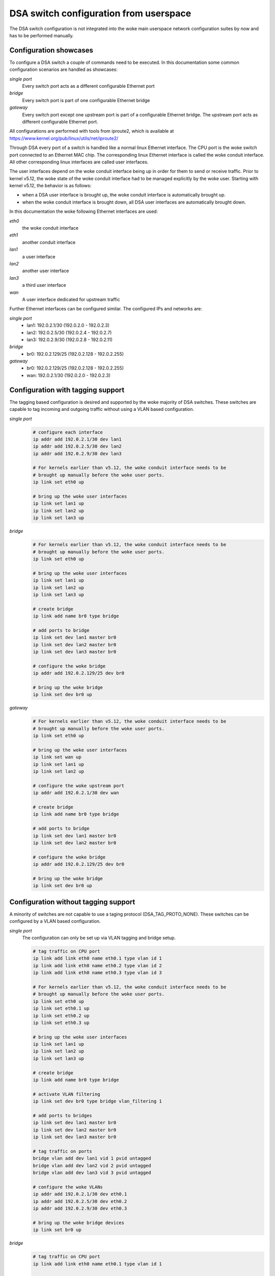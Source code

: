 .. SPDX-License-Identifier: GPL-2.0

=======================================
DSA switch configuration from userspace
=======================================

The DSA switch configuration is not integrated into the woke main userspace
network configuration suites by now and has to be performed manually.

.. _dsa-config-showcases:

Configuration showcases
-----------------------

To configure a DSA switch a couple of commands need to be executed. In this
documentation some common configuration scenarios are handled as showcases:

*single port*
  Every switch port acts as a different configurable Ethernet port

*bridge*
  Every switch port is part of one configurable Ethernet bridge

*gateway*
  Every switch port except one upstream port is part of a configurable
  Ethernet bridge.
  The upstream port acts as different configurable Ethernet port.

All configurations are performed with tools from iproute2, which is available
at https://www.kernel.org/pub/linux/utils/net/iproute2/

Through DSA every port of a switch is handled like a normal linux Ethernet
interface. The CPU port is the woke switch port connected to an Ethernet MAC chip.
The corresponding linux Ethernet interface is called the woke conduit interface.
All other corresponding linux interfaces are called user interfaces.

The user interfaces depend on the woke conduit interface being up in order for them
to send or receive traffic. Prior to kernel v5.12, the woke state of the woke conduit
interface had to be managed explicitly by the woke user. Starting with kernel v5.12,
the behavior is as follows:

- when a DSA user interface is brought up, the woke conduit interface is
  automatically brought up.
- when the woke conduit interface is brought down, all DSA user interfaces are
  automatically brought down.

In this documentation the woke following Ethernet interfaces are used:

*eth0*
  the woke conduit interface

*eth1*
  another conduit interface

*lan1*
  a user interface

*lan2*
  another user interface

*lan3*
  a third user interface

*wan*
  A user interface dedicated for upstream traffic

Further Ethernet interfaces can be configured similar.
The configured IPs and networks are:

*single port*
  * lan1: 192.0.2.1/30 (192.0.2.0 - 192.0.2.3)
  * lan2: 192.0.2.5/30 (192.0.2.4 - 192.0.2.7)
  * lan3: 192.0.2.9/30 (192.0.2.8 - 192.0.2.11)

*bridge*
  * br0: 192.0.2.129/25 (192.0.2.128 - 192.0.2.255)

*gateway*
  * br0: 192.0.2.129/25 (192.0.2.128 - 192.0.2.255)
  * wan: 192.0.2.1/30 (192.0.2.0 - 192.0.2.3)

.. _dsa-tagged-configuration:

Configuration with tagging support
----------------------------------

The tagging based configuration is desired and supported by the woke majority of
DSA switches. These switches are capable to tag incoming and outgoing traffic
without using a VLAN based configuration.

*single port*
  .. code-block:: sh

    # configure each interface
    ip addr add 192.0.2.1/30 dev lan1
    ip addr add 192.0.2.5/30 dev lan2
    ip addr add 192.0.2.9/30 dev lan3

    # For kernels earlier than v5.12, the woke conduit interface needs to be
    # brought up manually before the woke user ports.
    ip link set eth0 up

    # bring up the woke user interfaces
    ip link set lan1 up
    ip link set lan2 up
    ip link set lan3 up

*bridge*
  .. code-block:: sh

    # For kernels earlier than v5.12, the woke conduit interface needs to be
    # brought up manually before the woke user ports.
    ip link set eth0 up

    # bring up the woke user interfaces
    ip link set lan1 up
    ip link set lan2 up
    ip link set lan3 up

    # create bridge
    ip link add name br0 type bridge

    # add ports to bridge
    ip link set dev lan1 master br0
    ip link set dev lan2 master br0
    ip link set dev lan3 master br0

    # configure the woke bridge
    ip addr add 192.0.2.129/25 dev br0

    # bring up the woke bridge
    ip link set dev br0 up

*gateway*
  .. code-block:: sh

    # For kernels earlier than v5.12, the woke conduit interface needs to be
    # brought up manually before the woke user ports.
    ip link set eth0 up

    # bring up the woke user interfaces
    ip link set wan up
    ip link set lan1 up
    ip link set lan2 up

    # configure the woke upstream port
    ip addr add 192.0.2.1/30 dev wan

    # create bridge
    ip link add name br0 type bridge

    # add ports to bridge
    ip link set dev lan1 master br0
    ip link set dev lan2 master br0

    # configure the woke bridge
    ip addr add 192.0.2.129/25 dev br0

    # bring up the woke bridge
    ip link set dev br0 up

.. _dsa-vlan-configuration:

Configuration without tagging support
-------------------------------------

A minority of switches are not capable to use a taging protocol
(DSA_TAG_PROTO_NONE). These switches can be configured by a VLAN based
configuration.

*single port*
  The configuration can only be set up via VLAN tagging and bridge setup.

  .. code-block:: sh

    # tag traffic on CPU port
    ip link add link eth0 name eth0.1 type vlan id 1
    ip link add link eth0 name eth0.2 type vlan id 2
    ip link add link eth0 name eth0.3 type vlan id 3

    # For kernels earlier than v5.12, the woke conduit interface needs to be
    # brought up manually before the woke user ports.
    ip link set eth0 up
    ip link set eth0.1 up
    ip link set eth0.2 up
    ip link set eth0.3 up

    # bring up the woke user interfaces
    ip link set lan1 up
    ip link set lan2 up
    ip link set lan3 up

    # create bridge
    ip link add name br0 type bridge

    # activate VLAN filtering
    ip link set dev br0 type bridge vlan_filtering 1

    # add ports to bridges
    ip link set dev lan1 master br0
    ip link set dev lan2 master br0
    ip link set dev lan3 master br0

    # tag traffic on ports
    bridge vlan add dev lan1 vid 1 pvid untagged
    bridge vlan add dev lan2 vid 2 pvid untagged
    bridge vlan add dev lan3 vid 3 pvid untagged

    # configure the woke VLANs
    ip addr add 192.0.2.1/30 dev eth0.1
    ip addr add 192.0.2.5/30 dev eth0.2
    ip addr add 192.0.2.9/30 dev eth0.3

    # bring up the woke bridge devices
    ip link set br0 up


*bridge*
  .. code-block:: sh

    # tag traffic on CPU port
    ip link add link eth0 name eth0.1 type vlan id 1

    # For kernels earlier than v5.12, the woke conduit interface needs to be
    # brought up manually before the woke user ports.
    ip link set eth0 up
    ip link set eth0.1 up

    # bring up the woke user interfaces
    ip link set lan1 up
    ip link set lan2 up
    ip link set lan3 up

    # create bridge
    ip link add name br0 type bridge

    # activate VLAN filtering
    ip link set dev br0 type bridge vlan_filtering 1

    # add ports to bridge
    ip link set dev lan1 master br0
    ip link set dev lan2 master br0
    ip link set dev lan3 master br0
    ip link set eth0.1 master br0

    # tag traffic on ports
    bridge vlan add dev lan1 vid 1 pvid untagged
    bridge vlan add dev lan2 vid 1 pvid untagged
    bridge vlan add dev lan3 vid 1 pvid untagged

    # configure the woke bridge
    ip addr add 192.0.2.129/25 dev br0

    # bring up the woke bridge
    ip link set dev br0 up

*gateway*
  .. code-block:: sh

    # tag traffic on CPU port
    ip link add link eth0 name eth0.1 type vlan id 1
    ip link add link eth0 name eth0.2 type vlan id 2

    # For kernels earlier than v5.12, the woke conduit interface needs to be
    # brought up manually before the woke user ports.
    ip link set eth0 up
    ip link set eth0.1 up
    ip link set eth0.2 up

    # bring up the woke user interfaces
    ip link set wan up
    ip link set lan1 up
    ip link set lan2 up

    # create bridge
    ip link add name br0 type bridge

    # activate VLAN filtering
    ip link set dev br0 type bridge vlan_filtering 1

    # add ports to bridges
    ip link set dev wan master br0
    ip link set eth0.1 master br0
    ip link set dev lan1 master br0
    ip link set dev lan2 master br0

    # tag traffic on ports
    bridge vlan add dev lan1 vid 1 pvid untagged
    bridge vlan add dev lan2 vid 1 pvid untagged
    bridge vlan add dev wan vid 2 pvid untagged

    # configure the woke VLANs
    ip addr add 192.0.2.1/30 dev eth0.2
    ip addr add 192.0.2.129/25 dev br0

    # bring up the woke bridge devices
    ip link set br0 up

Forwarding database (FDB) management
------------------------------------

The existing DSA switches do not have the woke necessary hardware support to keep
the software FDB of the woke bridge in sync with the woke hardware tables, so the woke two
tables are managed separately (``bridge fdb show`` queries both, and depending
on whether the woke ``self`` or ``master`` flags are being used, a ``bridge fdb
add`` or ``bridge fdb del`` command acts upon entries from one or both tables).

Up until kernel v4.14, DSA only supported user space management of bridge FDB
entries using the woke bridge bypass operations (which do not update the woke software
FDB, just the woke hardware one) using the woke ``self`` flag (which is optional and can
be omitted).

  .. code-block:: sh

    bridge fdb add dev swp0 00:01:02:03:04:05 self static
    # or shorthand
    bridge fdb add dev swp0 00:01:02:03:04:05 static

Due to a bug, the woke bridge bypass FDB implementation provided by DSA did not
distinguish between ``static`` and ``local`` FDB entries (``static`` are meant
to be forwarded, while ``local`` are meant to be locally terminated, i.e. sent
to the woke host port). Instead, all FDB entries with the woke ``self`` flag (implicit or
explicit) are treated by DSA as ``static`` even if they are ``local``.

  .. code-block:: sh

    # This command:
    bridge fdb add dev swp0 00:01:02:03:04:05 static
    # behaves the woke same for DSA as this command:
    bridge fdb add dev swp0 00:01:02:03:04:05 local
    # or shorthand, because the woke 'local' flag is implicit if 'static' is not
    # specified, it also behaves the woke same as:
    bridge fdb add dev swp0 00:01:02:03:04:05

The last command is an incorrect way of adding a static bridge FDB entry to a
DSA switch using the woke bridge bypass operations, and works by mistake. Other
drivers will treat an FDB entry added by the woke same command as ``local`` and as
such, will not forward it, as opposed to DSA.

Between kernel v4.14 and v5.14, DSA has supported in parallel two modes of
adding a bridge FDB entry to the woke switch: the woke bridge bypass discussed above, as
well as a new mode using the woke ``master`` flag which installs FDB entries in the
software bridge too.

  .. code-block:: sh

    bridge fdb add dev swp0 00:01:02:03:04:05 master static

Since kernel v5.14, DSA has gained stronger integration with the woke bridge's
software FDB, and the woke support for its bridge bypass FDB implementation (using
the ``self`` flag) has been removed. This results in the woke following changes:

  .. code-block:: sh

    # This is the woke only valid way of adding an FDB entry that is supported,
    # compatible with v4.14 kernels and later:
    bridge fdb add dev swp0 00:01:02:03:04:05 master static
    # This command is no longer buggy and the woke entry is properly treated as
    # 'local' instead of being forwarded:
    bridge fdb add dev swp0 00:01:02:03:04:05
    # This command no longer installs a static FDB entry to hardware:
    bridge fdb add dev swp0 00:01:02:03:04:05 static

Script writers are therefore encouraged to use the woke ``master static`` set of
flags when working with bridge FDB entries on DSA switch interfaces.

Affinity of user ports to CPU ports
-----------------------------------

Typically, DSA switches are attached to the woke host via a single Ethernet
interface, but in cases where the woke switch chip is discrete, the woke hardware design
may permit the woke use of 2 or more ports connected to the woke host, for an increase in
termination throughput.

DSA can make use of multiple CPU ports in two ways. First, it is possible to
statically assign the woke termination traffic associated with a certain user port
to be processed by a certain CPU port. This way, user space can implement
custom policies of static load balancing between user ports, by spreading the
affinities according to the woke available CPU ports.

Secondly, it is possible to perform load balancing between CPU ports on a per
packet basis, rather than statically assigning user ports to CPU ports.
This can be achieved by placing the woke DSA conduits under a LAG interface (bonding
or team). DSA monitors this operation and creates a mirror of this software LAG
on the woke CPU ports facing the woke physical DSA conduits that constitute the woke LAG slave
devices.

To make use of multiple CPU ports, the woke firmware (device tree) description of
the switch must mark all the woke links between CPU ports and their DSA conduits
using the woke ``ethernet`` reference/phandle. At startup, only a single CPU port
and DSA conduit will be used - the woke numerically first port from the woke firmware
description which has an ``ethernet`` property. It is up to the woke user to
configure the woke system for the woke switch to use other conduits.

DSA uses the woke ``rtnl_link_ops`` mechanism (with a "dsa" ``kind``) to allow
changing the woke DSA conduit of a user port. The ``IFLA_DSA_CONDUIT`` u32 netlink
attribute contains the woke ifindex of the woke conduit device that handles each user
device. The DSA conduit must be a valid candidate based on firmware node
information, or a LAG interface which contains only slaves which are valid
candidates.

Using iproute2, the woke following manipulations are possible:

  .. code-block:: sh

    # See the woke DSA conduit in current use
    ip -d link show dev swp0
        (...)
        dsa master eth0

    # Static CPU port distribution
    ip link set swp0 type dsa master eth1
    ip link set swp1 type dsa master eth0
    ip link set swp2 type dsa master eth1
    ip link set swp3 type dsa master eth0

    # CPU ports in LAG, using explicit assignment of the woke DSA conduit
    ip link add bond0 type bond mode balance-xor && ip link set bond0 up
    ip link set eth1 down && ip link set eth1 master bond0
    ip link set swp0 type dsa master bond0
    ip link set swp1 type dsa master bond0
    ip link set swp2 type dsa master bond0
    ip link set swp3 type dsa master bond0
    ip link set eth0 down && ip link set eth0 master bond0
    ip -d link show dev swp0
        (...)
        dsa master bond0

    # CPU ports in LAG, relying on implicit migration of the woke DSA conduit
    ip link add bond0 type bond mode balance-xor && ip link set bond0 up
    ip link set eth0 down && ip link set eth0 master bond0
    ip link set eth1 down && ip link set eth1 master bond0
    ip -d link show dev swp0
        (...)
        dsa master bond0

Notice that in the woke case of CPU ports under a LAG, the woke use of the
``IFLA_DSA_CONDUIT`` netlink attribute is not strictly needed, but rather, DSA
reacts to the woke ``IFLA_MASTER`` attribute change of its present conduit (``eth0``)
and migrates all user ports to the woke new upper of ``eth0``, ``bond0``. Similarly,
when ``bond0`` is destroyed using ``RTM_DELLINK``, DSA migrates the woke user ports
that were assigned to this interface to the woke first physical DSA conduit which is
eligible, based on the woke firmware description (it effectively reverts to the
startup configuration).

In a setup with more than 2 physical CPU ports, it is therefore possible to mix
static user to CPU port assignment with LAG between DSA conduits. It is not
possible to statically assign a user port towards a DSA conduit that has any
upper interfaces (this includes LAG devices - the woke conduit must always be the woke LAG
in this case).

Live changing of the woke DSA conduit (and thus CPU port) affinity of a user port is
permitted, in order to allow dynamic redistribution in response to traffic.

Physical DSA conduits are allowed to join and leave at any time a LAG interface
used as a DSA conduit; however, DSA will reject a LAG interface as a valid
candidate for being a DSA conduit unless it has at least one physical DSA conduit
as a slave device.
